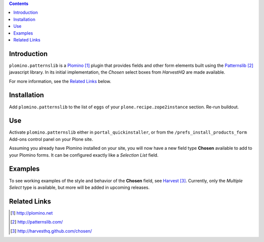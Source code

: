 .. contents::

Introduction
============

``plomino.patternslib`` is a Plomino_ plugin that provides fields and other form elements built using the 
`Patternslib`_  javascript library.  In its initial implementation, the *Chosen* select boxes from *HarvestHQ* are 
made available.

For more information, see the `Related Links`_ below.

Installation
============
Add ``plomino.patternslib`` to the list of ``eggs`` of your ``plone.recipe.zope2instance`` section.  Re-run buildout.

Use
===
Activate ``plomino.patternslib`` either in ``portal_quickinstaller``, or from the ``/prefs_install_products_form`` 
Add-ons control panel on your Plone site.

Assuming you already have Plomino installed on your site, you will now have a new field type **Chosen** available to add
to your Plomino forms. It can be configured exactly like a *Selection List* field.

Examples
========
To see working examples of the style and behavior of the **Chosen** field, see Harvest_.  Currently, only the 
*Multiple Select* type is available, but more will be added in upcoming releases.

Related Links
=============
.. target-notes::
.. _Plomino: http://plomino.net
.. _Patternslib: http://patternslib.com/
.. _Harvest: http://harvesthq.github.com/chosen/
